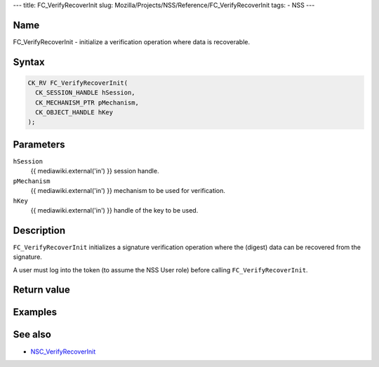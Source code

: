 --- title: FC_VerifyRecoverInit slug:
Mozilla/Projects/NSS/Reference/FC_VerifyRecoverInit tags: - NSS ---

.. _Name:

Name
~~~~

FC_VerifyRecoverInit - initialize a verification operation where data is
recoverable.

.. _Syntax:

Syntax
~~~~~~

.. code:: eval

   CK_RV FC_VerifyRecoverInit(
     CK_SESSION_HANDLE hSession,
     CK_MECHANISM_PTR pMechanism,
     CK_OBJECT_HANDLE hKey
   );

.. _Parameters:

Parameters
~~~~~~~~~~

``hSession``
   {{ mediawiki.external('in') }} session handle.
``pMechanism``
   {{ mediawiki.external('in') }} mechanism to be used for verification.
``hKey``
   {{ mediawiki.external('in') }} handle of the key to be used.

.. _Description:

Description
~~~~~~~~~~~

``FC_VerifyRecoverInit`` initializes a signature verification operation
where the (digest) data can be recovered from the signature.

A user must log into the token (to assume the NSS User role) before
calling ``FC_VerifyRecoverInit``.

.. _Return_value:

Return value
~~~~~~~~~~~~

.. _Examples:

Examples
~~~~~~~~

.. _See_also:

See also
~~~~~~~~

-  `NSC_VerifyRecoverInit </en-US/NSC_VerifyRecoverInit>`__
